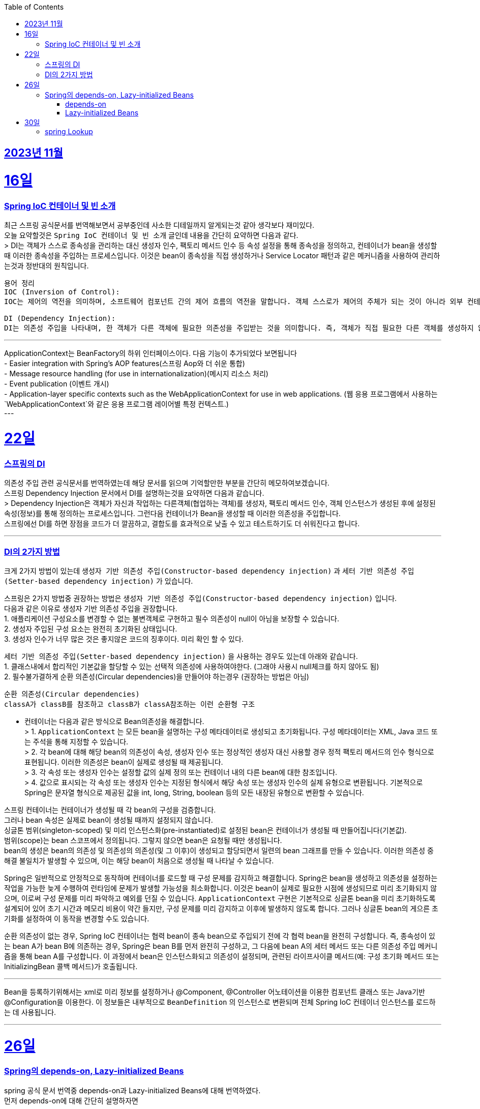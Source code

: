 // Metadata:
:description: Last Week I Learnt
:keywords: study, til, lwil
// Settings:
:doctype: book
:toc: left
:toclevels: 4
:sectlinks:
:icons: font
:hardbreaks:

[[section-11월]]
== 2023년 11월

[[section-11월-16일]]
16일
===
### Spring IoC 컨테이너 및 빈 소개 
최근 스프링 공식문서를 번역해보면서 공부중인데 사소한 디테일까지 알게되는것 같아 생각보다 재미있다. 
오늘 요약할것은 `Spring IoC 컨테이너 및 빈 소개` 글인데 내용을 간단히 요약하면 다음과 같다. 
> DI는 객체가 스스로 종속성을 관리하는 대신 생성자 인수, 팩토리 메서드 인수 등 속성 설정을 통해 종속성을 정의하고, 컨테이너가 bean을 생성할 때 이러한 종속성을 주입하는 프로세스입니다. 이것은 bean이 종속성을 직접 생성하거나 Service Locator 패턴과 같은 메커니즘을 사용하여 관리하는것과 정반대의 원칙입니다.

```
용어 정리
IOC (Inversion of Control):
IOC는 제어의 역전을 의미하며, 소프트웨어 컴포넌트 간의 제어 흐름의 역전을 말합니다. 객체 스스로가 제어의 주체가 되는 것이 아니라 외부 컨테이너나 프레임워크에 의해 제어의 주체가 바뀌는 것을 의미합니다. 

DI (Dependency Injection):
DI는 의존성 주입을 나타내며, 한 객체가 다른 객체에 필요한 의존성을 주입받는 것을 의미합니다. 즉, 객체가 직접 필요한 다른 객체를 생성하지 않고 외부에서 의존성을 주입받는 것입니다. 이를 통해 객체 간의 결합도를 낮출 수 있고, 테스트하기 쉬운 코드를 작성할 수 있습니다.
```

---
ApplicationContext는 BeanFactory의 하위 인터페이스이다. 다음 기능이 추가되었다 보면됩니다
  - Easier integration with Spring’s AOP features(스프링 Aop와 더 쉬운 통합)
  - Message resource handling (for use in internationalization)(메시지 리소스 처리)
  - Event publication (이벤트 개시)
  - Application-layer specific contexts such as the WebApplicationContext for use in web applications. (웹 응용 프로그램에서 사용하는 `WebApplicationContext`와 같은 응용 프로그램 레이어별 특정 컨텍스트.)
---

[[section-11월-22일]]
22일
===
### 스프링의 DI

의존성 주입 관련 공식문서를 번역하였는데 해당 문서를 읽으며 기억할만한 부분을 간단히 메모하여보겠습니다.  
  스프링 Dependency Injection 문서에서 DI를 설명하는것을 요약하면 다음과 같습니다. 
  > Dependency Injection은 객체가 자신과 작업하는 다른객체(협업하는 객체)를 생성자, 팩토리 메서드 인수, 객체 인스턴스가 생성된 후에 설정된 속성(정보)를 통해 정의하는 프로세스입니다. 그런다음 컨테이너가 Bean을 생성할 때 이러한 의존성을 주입합니다. 
  스프링에선 DI를 하면 장점을 코드가 더 깔끔하고, 결합도를 효과적으로 낮출 수 있고 테스트하기도 더 쉬워진다고 합니다.

---

### DI의 2가지 방법
크게 2가지 방법이 있는데 `생성자 기반 의존성 주입(Constructor-based dependency injection)` 과 `세터 기반 의존성 주입(Setter-based dependency injection)` 가 있습니다.

스프링은 2가지 방법중 권장하는 방법은 `생성자 기반 의존성 주입(Constructor-based dependency injection)` 입니다.
다음과 같은 이유로 생성자 기반 의존성 주입을 권장합니다.
1. 애플리케이션 구성요소를 변경할 수 없는 불변객체로 구현하고 필수 의존성이 null이 아님을 보장할 수 있습니다.
2. 생성자 주입된 구성 요소는 완전히 초기화된 상태입니다.
3. 생성자 인수가 너무 많은 것은 좋지않은 코드의 징후이다. 미리 확인 할 수 있다.

`세터 기반 의존성 주입(Setter-based dependency injection)` 을 사용하는 경우도 있는데 아래와 같습니다.
1. 클래스내에서 합리적인 기본값을 할당할 수 있는 선택적 의존성에 사용하여야한다. (그래야 사용시 null체크를 하지 않아도 됨)
2. 필수불가결하게 순환 의존성(Circular dependencies)을 만들어야 하는경우 (권장하는 방법은 아님)
```
순환 의존성(Circular dependencies)
classA가 classB를 참조하고 classB가 classA참조하는 이런 순환형 구조
```
- 컨테이너는 다음과 같은 방식으로 Bean의존성을 해결합니다.
> 1. `ApplicationContext` 는 모든 bean을 설명하는 구성 메타데이터로 생성되고 초기화됩니다. 구성 메타데이터는 XML, Java 코드 또는 주석을 통해 지정할 수 있습니다.
> 2. 각 bean에 대해 해당 bean의 의존성이 속성, 생성자 인수 또는 정상적인 생성자 대신 사용할 경우 정적 팩토리 메서드의 인수 형식으로 표현됩니다. 이러한 의존성은 bean이 실제로 생성될 때 제공됩니다.
> 3. 각 속성 또는 생성자 인수는 설정할 값의 실제 정의 또는 컨테이너 내의 다른 bean에 대한 참조입니다.
> 4. 값으로 표시되는 각 속성 또는 생성자 인수는 지정된 형식에서 해당 속성 또는 생성자 인수의 실제 유형으로 변환됩니다. 기본적으로 Spring은 문자열 형식으로 제공된 값을 int, long, String, boolean 등의 모든 내장된 유형으로 변환할 수 있습니다.

스프링 컨테이너는 컨테이너가 생성될 때 각 bean의 구성을 검증합니다.
그러나 bean 속성은 실제로 bean이 생성될 때까지 설정되지 않습니다.
싱글톤 범위(singleton-scoped) 및 미리 인스턴스화(pre-instantiated)로 설정된 bean은 컨테이너가 생성될 때 만들어집니다(기본값).
범위(scope)는 bean 스코프에서 정의됩니다. 그렇지 않으면 bean은 요청될 때만 생성됩니다.
bean의 생성은 bean의 의존성 및 의존성의 의존성(및 그 이후)이 생성되고 할당되면서 일련의 bean 그래프를 만들 수 있습니다. 이러한 의존성 중 해결 불일치가 발생할 수 있으며, 이는 해당 bean이 처음으로 생성될 때 나타날 수 있습니다.

Spring은 일반적으로 안정적으로 동작하며 컨테이너를 로드할 때 구성 문제를 감지하고 해결합니다. Spring은 bean을 생성하고 의존성을 설정하는 작업을 가능한 늦게 수행하여 런타임에 문제가 발생할 가능성을 최소화합니다. 이것은 bean이 실제로 필요한 시점에 생성되므로 미리 초기화되지 않으며, 이로써 구성 문제를 미리 파악하고 예외를 던질 수 있습니다. `ApplicationContext` 구현은 기본적으로 싱글톤 bean을 미리 초기화하도록 설계되어 있어 초기 시간과 메모리 비용이 약간 들지만, 구성 문제를 미리 감지하고 이후에 발생하지 않도록 합니다. 그러나 싱글톤 bean의 게으른 초기화를 설정하여 이 동작을 변경할 수도 있습니다.

순환 의존성이 없는 경우, Spring IoC 컨테이너는 협력 bean이 종속 bean으로 주입되기 전에 각 협력 bean을 완전히 구성합니다. 즉, 종속성이 있는 bean A가 bean B에 의존하는 경우, Spring은 bean B를 먼저 완전히 구성하고, 그 다음에 bean A의 세터 메서드 또는 다른 의존성 주입 메커니즘을 통해 bean A를 구성합니다. 이 과정에서 bean은 인스턴스화되고 의존성이 설정되며, 관련된 라이프사이클 메서드(예: 구성 초기화 메서드 또는 InitializingBean 콜백 메서드)가 호출됩니다.

---
Bean을 등록하기위해서는 xml로 미리 정보를 설정하거나 @Component, @Controller 어노테이션을 이용한 컴포넌트 클래스 또는 Java기반 @Configuration을 이용한다. 이 정보들은 내부적으로 `BeanDefinition` 의 인스턴스로 변환되며 전체 Spring IoC 컨테이너 인스턴스를 로드하는 데 사용됩니다.

---

[[section-11월-26일]]
26일
===
### Spring의 depends-on, Lazy-initialized Beans
spring 공식 문서 번역중 depends-on과 Lazy-initialized Beans에 대해 번역하였다.
먼저 depends-on에 대해 간단히 설명하자면

#### depends-on
depends-on이 사용되는 빈은 초기화 되기전에 하나 이상의 빈이 명식적으로 초기화 되도록 강제합니다.
추가로 몰랏던것은 depends-on을 이용하면 종료 순서도 제어 할 수 있다는것에 놀랏다.
초기화때 종속성과 싱글톤 빈의 경우에는 dependency during destruction을 지정 할수 있다한다.

#### Lazy-initialized Beans
기본적으로 `ApplicationContext` 는 모든 싱글톤 빈을 미리 생성하고 구성합니다.
이러한 미리 인스턴스화는 구성 및 환경의 오류를 즉시 발견하기 때문에 바람직합니다.
하지만 이렇게 미리 만드는것을 원하지 않는다면 Lazy-initialized Beans 을 적용하면 됩니다
빈 정의를 지연초기화로 표시하여 미리 인스턴스 하지않습니다.
지연 초기화 된 빈인 경우 Ioc 컨테이너는 처음 요청될 때 생성합니다.

한가지 주의 할 점은 지연 초기화 빈이 지연 초기화가 아닌 싱글톤 빈의 종속성일때 `ApplicationContext` 는 시작시에 지연 초기화된 빈을 생성합니다.
이는 싱글톤 종속성을 충족하기 위함입니다. 지연 초기화된 빈이 다른 지연 초기화 되지않는 싱글톤 빈에 주입됩니다.
(생각해보면 당연한게 다른 지연 초기화 싱글톤 빈이 지연초기화빈을 최초 요청한 것이나 다름없기 때문인것 같다.)

---

[[section-11월-30일]]
30일
===
### spring Lookup
spring의 몰랏던 기능을 하나 알게되엇다.
공식문서를 꼼꼼히 읽어본 보람이 있다.

spring의 LookUp 기능인데 다음과 같은 경우를 해결할 때 사용하면 좋다.  
거의 대부분의 애플리케이션에서 bean 전략을 싱글톤으로 사용할 것 입니다.  
하지만 경우에 따라 bean을 싱글톤으로 등록하지 않고 요청이 필요할 때 마다 생성해야한다면 문제가됩니다.  
이런 문제를 해결할려고 프로토타입 형식의 bean 방식도 있지만 이 방식은 다음과 같은 경우 일때 문제가 됩니다.  
싱글톤 빈 A와 비싱글톤(프로토타입) 빈 B가 있다 가정하여보겠습니다.  
빈A가 빈B를 속성으로 정의한다 가정 하였을 때 빈A는 싱글톤으로 단 한번 생성되기 때문에 빈B를 생성하는것도 단 한번입니다.  
빈A가 구성될때 딱 한번만 빈B가 필요하기 때문이죠.  
만약 어떠한 요청이 올때마다 새로운 빈을 생성해야 한다면 위 방법으로는 해결 할 수 없습니다.  
이럴때 Lookup Method Injection을 사용 하면 좋습니다.  
Lookup Method Injection는 컨테이너가 컨테이너 관리 빈의 메서드를 재정의 하여 컨테이너네의 다른 이름을 가진 빈의 조회 결과를 반환하는 기능입니다.  
프로토타입 빈만 가능합니다  
주의 사항은 아래와 같습니다.

[NOTE]
====
* 이 동적 서브클래스 생성이 작동하려면 Spring 빈 컨테이너에서 서브클래스화할 클래스는 `final`일 수 없으며, 오버라이드될 메서드 역시 `final`일 수 없습니다.
* `abstract` 메서드가 있는 클래스를 유닛 테스트하려면 해당 클래스를 직접 서브클래스화하고 `abstract` 메서드의 스텁 구현을 제공해야 합니다.
* 구성 요소 스캐닝을 위해 구체적인 메서드도 필요하며, 구체적인 클래스를 선택해야 합니다.
* 더 중요한 제한 사항 중 하나는 조회 메서드가 팩토리 메서드와 특히 구성 클래스의 `@Bean` 메서드와 함께 작동하지 않는다는 것입니다. 이 경우 컨테이너가 인스턴스를 생성하는 주체가 아니므로 런타임에 동적으로 생성된 서브클래스를 만들 수 없습니다.
====

Lookup Method Injection의 사용법은 간단히 설명하면 다음과 같습니다
프로토타입빈을 가지는 싱글톤 빈A가 있습니다
빈A에서 프로토타입빈을 가져오는 메서드를 등록시키면 스프링이 해당 메서드를 제정의하여 매번 프로토타입빈을 재생성하여 가져올수 있게 해줍니다.

자세한 문법은 https://www.baeldung.com/spring-lookup 을 확인하면 좋습니다

해당 기능의 장단점이 있다면 스프링의 ioc도 잘지키면서 위 요구사항을 잘 지킬수있지만 테스트하기 좀 힘들어지는 단점이 있습니다
(그래도 위와같은 요구사항이 나오면 사용하는것이 좋아보입니다)
